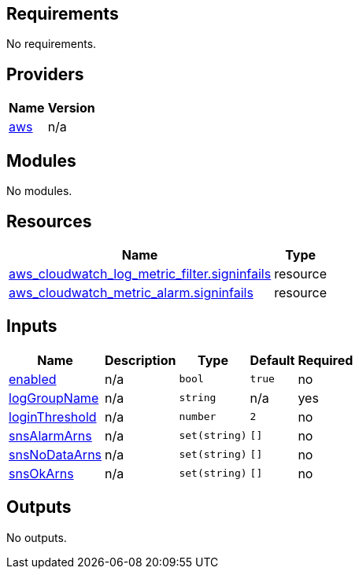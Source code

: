 == Requirements

No requirements.

== Providers

[cols="a,a",options="header,autowidth"]
|===
|Name |Version
|[[provider_aws]] <<provider_aws,aws>> |n/a
|===

== Modules

No modules.

== Resources

[cols="a,a",options="header,autowidth"]
|===
|Name |Type
|https://registry.terraform.io/providers/hashicorp/aws/latest/docs/resources/cloudwatch_log_metric_filter[aws_cloudwatch_log_metric_filter.signinfails] |resource
|https://registry.terraform.io/providers/hashicorp/aws/latest/docs/resources/cloudwatch_metric_alarm[aws_cloudwatch_metric_alarm.signinfails] |resource
|===

== Inputs

[cols="a,a,a,a,a",options="header,autowidth"]
|===
|Name |Description |Type |Default |Required
|[[input_enabled]] <<input_enabled,enabled>>
|n/a
|`bool`
|`true`
|no

|[[input_logGroupName]] <<input_logGroupName,logGroupName>>
|n/a
|`string`
|n/a
|yes

|[[input_loginThreshold]] <<input_loginThreshold,loginThreshold>>
|n/a
|`number`
|`2`
|no

|[[input_snsAlarmArns]] <<input_snsAlarmArns,snsAlarmArns>>
|n/a
|`set(string)`
|`[]`
|no

|[[input_snsNoDataArns]] <<input_snsNoDataArns,snsNoDataArns>>
|n/a
|`set(string)`
|`[]`
|no

|[[input_snsOkArns]] <<input_snsOkArns,snsOkArns>>
|n/a
|`set(string)`
|`[]`
|no

|===

== Outputs

No outputs.
